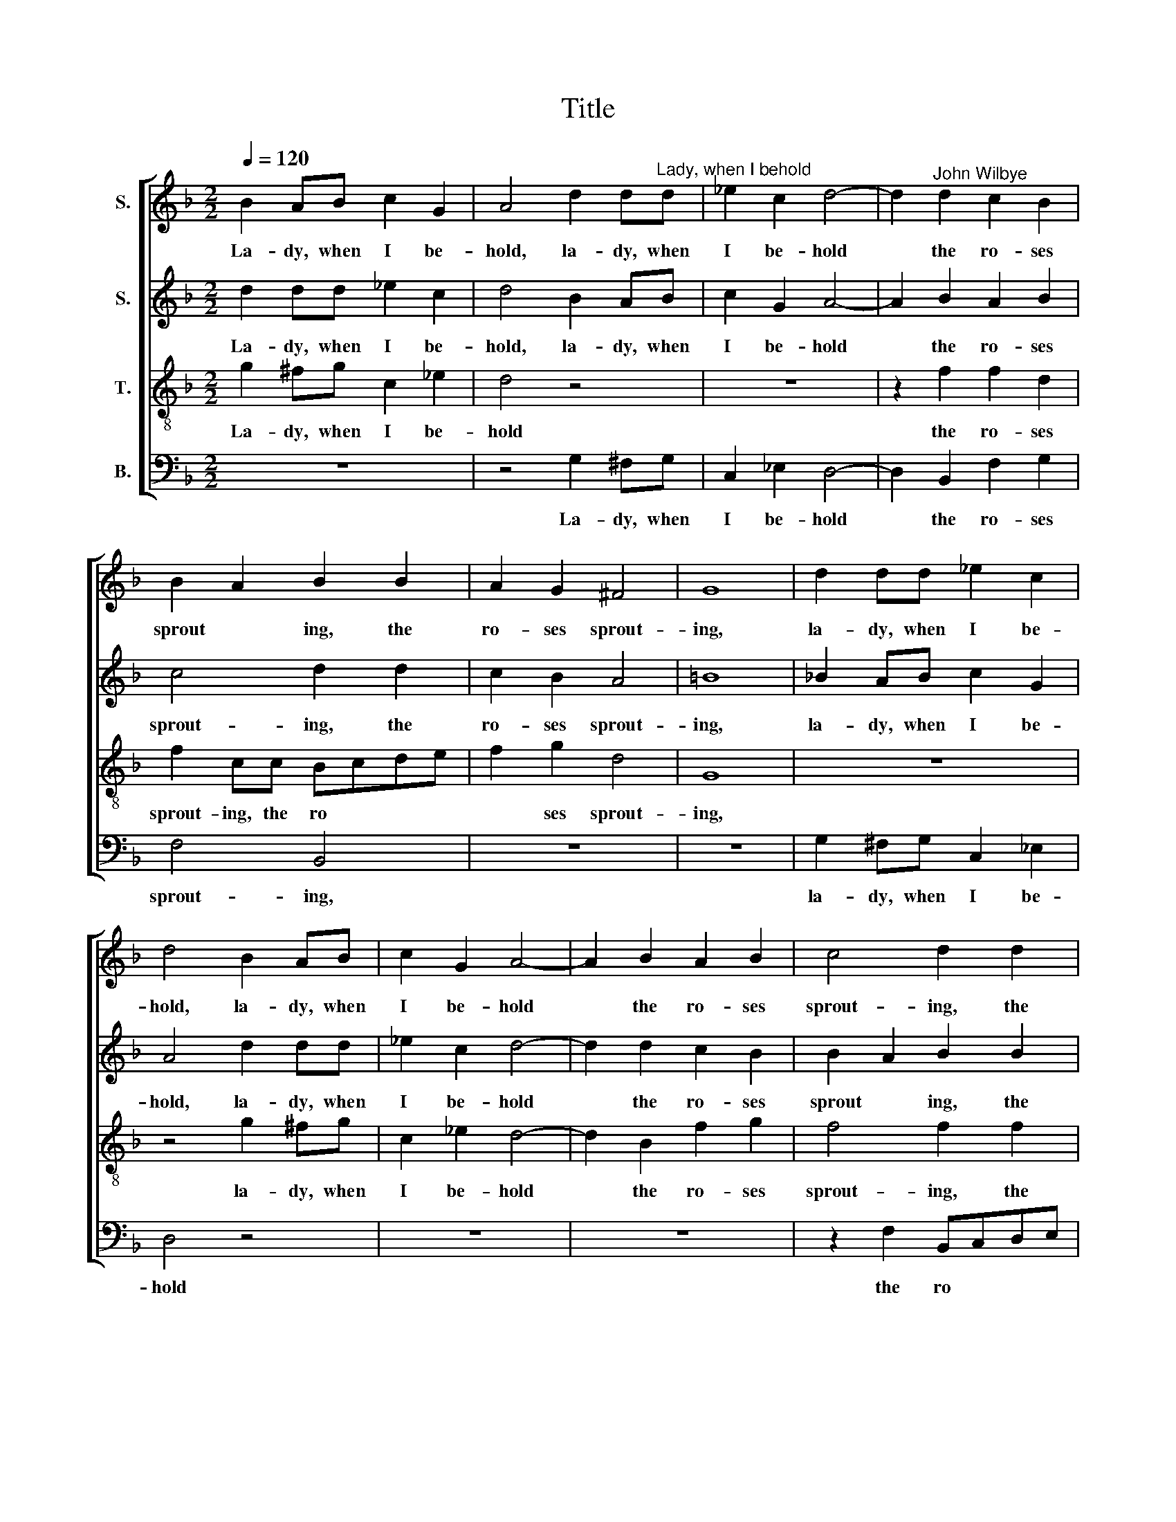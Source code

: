 X:1
T:Title
%%score [ 1 2 3 4 ]
L:1/8
Q:1/4=120
M:2/2
K:F
V:1 treble nm="S."
V:2 treble nm="S."
V:3 treble-8 nm="T."
V:4 bass nm="B."
V:1
 B2 AB c2 G2 | A4 d2 d"^Lady, when I behold"d | _e2 c2 d4- | d2"^John Wilbye" d2 c2 B2 | %4
w: La- dy, when I be-|hold, la- dy, when|I be- hold|* the ro- ses|
 B2 A2 B2 B2 | A2 G2 ^F4 | G8 | d2 dd _e2 c2 | d4 B2 AB | c2 G2 A4- | A2 B2 A2 B2 | c4 d2 d2 | %12
w: sprout * ing, the|ro- ses sprout-|ing,|la- dy, when I be-|hold, la- dy, when|I be- hold|* the ro- ses|sprout- ing, the|
 c2 B2 A4 | =B4 d4 | _e2 d2 c2 =B2 | c2 d2 c2 c2- |"^___" c2 =B2 c2 d2 | _e2 d2"^- 2 -" c2 =B2 | %18
w: ro- ses sprout-|ing, Which|clad in da- mask|man- tles deck the|* ar- bours, which|clad in da- mask|
 c2 d2 c4- | c2 B2 A4 | G4 z2 B2 | B2 B2 A2 F2 | A6 A2 | A2 A2 G2 G2 | G6 G2 | G2 G2 F2 D2 | %26
w: man- tles deck|* the ar-|bours, And|then be- hold your|lips, and|then be- hold your|lips, and|then be- hold your|
 F6 E2 | D4 E4 | ^F2 G4 F2 | G2 G2 d4- | d2 d2 d2 d2 | B3 c d2 d2 | d2 B2 A4 | B2 G2 F3"^- 3 -" B | %34
w: lips, where|sweet Love|har * *|bours, My eyes|* pre- sents me|with a dou- ble,|dou- ble doubt-|ing, a dou- ble|
 A2 G2 G2 ^F2 | G4 z2 D2 | G2 G2 B3 A | G2 G2 F2 G2 | A2 F2 F4 | F8 | F2 F2- FG A2 | D3 E F2 D2 | %42
w: dou- ble doubt *|\-ing, my|eyes pre- sents me|with a dou- ble,|dou- ble doubt-|ing.|For, view * * ing|both a- like, hard-|
 G6 F2 | G2 A2 B4 | A2 B4 A2 | B8 | z8 | A2 AG F2 A2 | G2 D2 G2 GG | ^F2 D2 F2 F2 | z8 | %51
w: ly my|mind * sup-|po * *|ses||Whe- ther the ro- ses|be your lips, or your|lips the ro- ses,||
 f2 f_e d2 c2 | d3 e f2"^- 4 -" dd | c2 B2 A4 | =B8 | z2 d2 d2 c2 | B4 d4 | c4 B4 | _e4 d4 | %59
w: whe- ther the ro- ses|be your lips, or your|lips the ro-|ses,|For, view- ing|both a-|like, hard-|ly my|
 c2 B2 c4 | d8 | z8 | c2 cB A2 c2 | B2 G2 B2 BB | A2 ^F2 A2 A2 | z8 | d2 dc B2 A2 | B3 c d2 BB | %68
w: mind sup- po-|ses||Whe- ther the ro- ses|be your lips, or your|lips the ro- ses,||whe- ther the ro- ses|be your lips, or your|
 A2 G2 ^F4 | G8 |] %70
w: lips the ro-|ses.|
V:2
 d2 dd _e2 c2 | d4 B2 AB | c2 G2 A4- | A2 B2 A2 B2 | c4 d2 d2 | c2 B2 A4 | =B8 | %7
w: La- dy, when I be-|hold, la- dy, when|I be- hold|* the ro- ses|sprout- ing, the|ro- ses sprout-|ing,|
 !courtesy!_B2 AB c2 G2 | A4 d2 dd | _e2 c2 d4- | d2 d2 c2 B2 | B2 A2 B2 B2 | A2 G2 ^F4 | G6 =B2 | %14
w: la- dy, when I be-|hold, la- dy, when|I be- hold|* the ro- ses|sprout * ing, the|ro- ses sprout-|ing, Which|
 c2 d2 _e2 d2 | c2 G2 G2 G2 | G4 G2 =B2 | c2 d2 _e2 d2 | c2 G2 G2 A2 | ^F2 G4 F2 | G8 | %21
w: clad in da- mask|man- tles deck the|ar- bours, which|clad in da- mask|man- tles deck the|ar * *|bours,|
 z2 d2 d2 d2 | c2 A2 c4- | c2 c2 c2 c2 | B2 G2 B4- | B2 B2 B2 B2 | A2 F2 A4- | A2 G4 c2- | %28
w: And then be-|hold your lips,|* and then be-|hold your lips,|* and then be-|hold your lips,|* where sweet|
"^__" c2 B2 A4 | =B4 z2 D2 | G2 G2 B3 A | G2 G2 F2 G2 | A2 d2 d4 | d2 B2 A3 d | c3 B A4 | %35
w: * Love har-|bours, My|eyes pre- sents me|with a dou- ble,|dou- ble doubt-|ing, a dou- ble,|dou- ble doubt-|
 B2 G2 d4- | d2 d2 d2 d2 | B3 c d2 B2 | A2 B4 A2 | B8 | z2 d2 d2 c2 | B4 d4 | c4 B4 | _e4 d4 | %44
w: ing, my eyes|* pre- sents me|with a dou- ble,|dou- ble doubt-|ing.|For, view- ing|both a-|like, hard-|ly my|
 c2 B2 c4 | d8 | z8 | c2 cB A2 c2 | B2 G2 B2 BB | A2 ^F2 A2 A2 | z8 | d2 dc B2 A2 | B3 c d2 BB | %53
w: mind sup- po-|ses||Whe- ther the ro- ses|be your lips, or your|lips the ro- ses,||whe- ther the ro- ses|be your lips, or your|
 A2 G2 ^F4 | G8 | F2 F2- FG A2 | D3 E F2 D2 | G6 F2 | G2 A2 B4 | A2 B4 A2 | B8 | z8 | A2 AG F2 A2 | %63
w: lips the ro-|ses,|For, view * * ing|both a- like, hard-|ly my|mind * sup-|po * *|ses||Whe- ther the ro- ses|
 G2 D2 G2 GG | ^F2 D2 F2 F2 | z8 | f2 f_e d2 c2 | d3 e f2 dd | c2 B2 A4 | =B8 |] %70
w: be your lips, or your|lips the ro- ses,||whe- ther the ro- ses|be your lips, or your|lips the ro-|ses.|
V:3
 g2 ^fg c2 _e2 | d4 z4 | z8 | z2 f2 f2 d2 | f2 cc Bcde | f2 g2 d4 | G8 | z8 | z4 g2 ^fg | %9
w: La- dy, when I be-|hold||the ro- ses|sprout- ing, the ro * * *|* ses sprout-|ing,||la- dy, when|
 c2 _e2 d4- | d2 B2 f2 g2 | f4 f2 f2 | f2 d2 d4 | d4 g4 | g2 g2 g2 g2 | g3 f _e2 e2 | d4 _e2 g2 | %17
w: I be- hold|* the ro- ses|sprout- ing, the|ro- ses sprout-|ing, Which|clad in da- mask|man- tles deck the|ar- bours, which|
 g2 g2 g2 g2 | g3 f _e2 e2 | d8 | d6 g2 | g2 g2 f2 d2 | f6 f2 | f2 f2 _e2 c2 | _e6 e2 | %25
w: clad in da- mask|man- tles deck the|ar-|bours, And|then be- hold your|lips, and|then be- hold your|lips, and|
 _e2 e2 d2 B2 | d6 A2 | B4 c4 | d8 | d8 | z2 B2 d2 d2 | d2 d2 d3 e | ^f2 g2 g2 f2 | g2 GG d3 B | %34
w: then be- hold your|lips, where|sweet Love|har-|bours,|My eyes pre-|sents me with a|doub- ble, dou- ble|doubt- ing, a dou- ble,|
 c2 c2 d4 | d6 d2 | d2 B2 d2 d2 | d2 d2 d3 e | f2 d2 c4 | d8 | c2 d2- de f2 | B4 A4 | G6 d2 | %43
w: dou- ble doubt-|ing, my|eyes pre- sents me|with a dou- ble,|dou- ble doubt-|ing.|For, view * * ing|both a-|like, hard-|
 _e4 f4 | f2 d2 f4 | f4 f2 f_e | d2 f2 _e2 d2 | c6 fe | d6 d2 | d8 | c4 f2 f_e | d2 B2 f2 f2 | %52
w: ly my|mind su- po-|ses Whe- ther the|ro- ses be your|lips, or your|lips the|ro-|ses, whe- ther the|ro- ses be your|
 f6 ff | f2 d2 d4 | d8 | c2 d2- de f2 | B4 A4 | G6 d2 | _e4 f4 | f2 d2 f4 | f4 f2 f_e | %61
w: lips, or your|lips the ro-|ses,|For, view * * ing|both a-|like, hard-|ly my|mind su- po-|ses Whe- ther the|
 d2 f2 _e2 d2 | c6 fe | d6 d2 | d8 | c4 f2 f_e | d2 B2 f2 f2 | f6 ff | f2 d2 d4 | d8 |] %70
w: ro- ses be your|lips, or your|lips the|ro-|ses, whe- ther the|ro- ses be your|lips, or your|lips the ro-|ses.|
V:4
 z8 | z4 G,2 ^F,G, | C,2 _E,2 D,4- | D,2 B,,2 F,2 G,2 | F,4 B,,4 | z8 | z8 | G,2 ^F,G, C,2 _E,2 | %8
w: |La- dy, when|I be- hold|* the ro- ses|sprout- ing,|||la- dy, when I be-|
 D,4 z4 | z8 | z8 | z2 F,2 B,,C,D,E, |"^___""^This edition  Andrew Sims 2004" F,2 G,2 D,4 | %13
w: hold|||the ro * * *|* ses sprout-|
 G,6 G,2 | C2 =B,2 C2 G,2 | C,2 =B,,2 C,2 C,2 | G,4 C,2 G,2 | C2 =B,2 C2 G,2 | C,2 =B,,2 C,2 C,2 | %19
w: ing, Which|clad in da- mask|man- tles deck the|ar- bours, which|clad in da- mask|man- tles deck the|
 D,8 | G,8- | G,4 z4 | z8 | z8 | z8 | z8 | z8 | z8 | z4 z2 D,2 | G,6 G,2 | G,2 G,2 G,2 ^F,2 | %31
w: ar-|bours,||||||||My|eyes pre-|sents me with a|
 G,3 A, B,2 G,2 | D,8 | G,4 z4 | z4 z2 D,2 | G,6 G,2 | G,2 G,2 G,2 ^F,2 | G,3 A, B,2 G,2 | F,8 | %39
w: dou- ble, dou- ble|doubt-|ing,|my|eyes pre-|sents me with a|dou- ble, dou- ble|doubt-|
 B,8 | A,2 B,4 F,2 | G,4 D,4 | _E,6 D,2 | C,4 B,,4 | F,2 G,2 F,4 | B,,8 | B,2 B,A, G,2 B,2 | F,8 | %48
w: ing.|For, view- ing|both a-|like, hard-|ly my|mind sup- po-|ses|Whe- ther the ro- ses|be|
 G,8 | D,8 | F,2 F,_E, D,2 F,2 | B,,6 F,2 | B,,6 B,,B,, | F,2 G,2 D,4 | G,8 | A,2 B,4 F,2 | %56
w: your|lips,|whe- ther the ro- ses|be your|lips, or your|lips the ro-|ses,|For, view- ing|
 G,4 D,4 | _E,6 D,2 | C,4 B,,4 | F,2 G,2 F,4 | B,,8 | B,2 B,A, G,2 B,2 | F,8 | G,8 | D,8 | %65
w: both a-|like, hard-|ly my|mind sup- po-|ses|Whe- ther the ro- ses|be|your|lips,|
 F,2 F,_E, D,2 F,2 | B,,6 F,2 | B,,6 B,,B,, | F,2 G,2 D,4 | G,8 |] %70
w: whe- ther the ro- ses|be your|lips, or your|lips the ro-|ses.|

